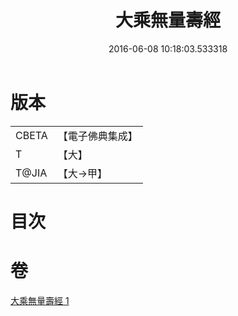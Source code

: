 #+TITLE: 大乘無量壽經 
#+DATE: 2016-06-08 10:18:03.533318

* 版本
 |     CBETA|【電子佛典集成】|
 |         T|【大】     |
 |     T@JIA|【大→甲】   |

* 目次

* 卷
[[file:KR6j0108_001.txt][大乘無量壽經 1]]

